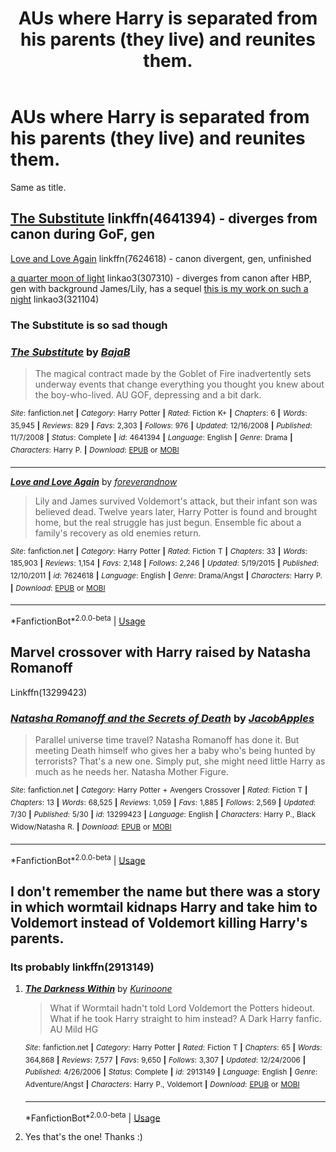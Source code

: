 #+TITLE: AUs where Harry is separated from his parents (they live) and reunites them.

* AUs where Harry is separated from his parents (they live) and reunites them.
:PROPERTIES:
:Author: EatingLikeAFatKing
:Score: 8
:DateUnix: 1565138315.0
:DateShort: 2019-Aug-07
:FlairText: Request
:END:
Same as title.


** [[https://www.fanfiction.net/s/4641394/1/The-Substitute][The Substitute]] linkffn(4641394) - diverges from canon during GoF, gen

[[https://www.fanfiction.net/s/7624618/1/Love-and-Love-Again][Love and Love Again]] linkffn(7624618) - canon divergent, gen, unfinished

[[https://archiveofourown.org/works/307310][a quarter moon of light]] linkao3(307310) - diverges from canon after HBP, gen with background James/Lily, has a sequel [[https://archiveofourown.org/works/321104][this is my work on such a night]] linkao3(321104)
:PROPERTIES:
:Author: siderumincaelo
:Score: 3
:DateUnix: 1565145527.0
:DateShort: 2019-Aug-07
:END:

*** The Substitute is so sad though
:PROPERTIES:
:Author: machjacob51141
:Score: 5
:DateUnix: 1565181620.0
:DateShort: 2019-Aug-07
:END:


*** [[https://www.fanfiction.net/s/4641394/1/][*/The Substitute/*]] by [[https://www.fanfiction.net/u/943028/BajaB][/BajaB/]]

#+begin_quote
  The magical contract made by the Goblet of Fire inadvertently sets underway events that change everything you thought you knew about the boy-who-lived. AU GOF, depressing and a bit dark.
#+end_quote

^{/Site/:} ^{fanfiction.net} ^{*|*} ^{/Category/:} ^{Harry} ^{Potter} ^{*|*} ^{/Rated/:} ^{Fiction} ^{K+} ^{*|*} ^{/Chapters/:} ^{6} ^{*|*} ^{/Words/:} ^{35,945} ^{*|*} ^{/Reviews/:} ^{829} ^{*|*} ^{/Favs/:} ^{2,303} ^{*|*} ^{/Follows/:} ^{976} ^{*|*} ^{/Updated/:} ^{12/16/2008} ^{*|*} ^{/Published/:} ^{11/7/2008} ^{*|*} ^{/Status/:} ^{Complete} ^{*|*} ^{/id/:} ^{4641394} ^{*|*} ^{/Language/:} ^{English} ^{*|*} ^{/Genre/:} ^{Drama} ^{*|*} ^{/Characters/:} ^{Harry} ^{P.} ^{*|*} ^{/Download/:} ^{[[http://www.ff2ebook.com/old/ffn-bot/index.php?id=4641394&source=ff&filetype=epub][EPUB]]} ^{or} ^{[[http://www.ff2ebook.com/old/ffn-bot/index.php?id=4641394&source=ff&filetype=mobi][MOBI]]}

--------------

[[https://www.fanfiction.net/s/7624618/1/][*/Love and Love Again/*]] by [[https://www.fanfiction.net/u/2126353/foreverandnow][/foreverandnow/]]

#+begin_quote
  Lily and James survived Voldemort's attack, but their infant son was believed dead. Twelve years later, Harry Potter is found and brought home, but the real struggle has just begun. Ensemble fic about a family's recovery as old enemies return.
#+end_quote

^{/Site/:} ^{fanfiction.net} ^{*|*} ^{/Category/:} ^{Harry} ^{Potter} ^{*|*} ^{/Rated/:} ^{Fiction} ^{T} ^{*|*} ^{/Chapters/:} ^{33} ^{*|*} ^{/Words/:} ^{185,903} ^{*|*} ^{/Reviews/:} ^{1,154} ^{*|*} ^{/Favs/:} ^{2,148} ^{*|*} ^{/Follows/:} ^{2,246} ^{*|*} ^{/Updated/:} ^{5/19/2015} ^{*|*} ^{/Published/:} ^{12/10/2011} ^{*|*} ^{/id/:} ^{7624618} ^{*|*} ^{/Language/:} ^{English} ^{*|*} ^{/Genre/:} ^{Drama/Angst} ^{*|*} ^{/Characters/:} ^{Harry} ^{P.} ^{*|*} ^{/Download/:} ^{[[http://www.ff2ebook.com/old/ffn-bot/index.php?id=7624618&source=ff&filetype=epub][EPUB]]} ^{or} ^{[[http://www.ff2ebook.com/old/ffn-bot/index.php?id=7624618&source=ff&filetype=mobi][MOBI]]}

--------------

*FanfictionBot*^{2.0.0-beta} | [[https://github.com/tusing/reddit-ffn-bot/wiki/Usage][Usage]]
:PROPERTIES:
:Author: FanfictionBot
:Score: 1
:DateUnix: 1565145623.0
:DateShort: 2019-Aug-07
:END:


** Marvel crossover with Harry raised by Natasha Romanoff

Linkffn(13299423)
:PROPERTIES:
:Author: rohan62442
:Score: 2
:DateUnix: 1565152030.0
:DateShort: 2019-Aug-07
:END:

*** [[https://www.fanfiction.net/s/13299423/1/][*/Natasha Romanoff and the Secrets of Death/*]] by [[https://www.fanfiction.net/u/4453643/JacobApples][/JacobApples/]]

#+begin_quote
  Parallel universe time travel? Natasha Romanoff has done it. But meeting Death himself who gives her a baby who's being hunted by terrorists? That's a new one. Simply put, she might need little Harry as much as he needs her. Natasha Mother Figure.
#+end_quote

^{/Site/:} ^{fanfiction.net} ^{*|*} ^{/Category/:} ^{Harry} ^{Potter} ^{+} ^{Avengers} ^{Crossover} ^{*|*} ^{/Rated/:} ^{Fiction} ^{T} ^{*|*} ^{/Chapters/:} ^{13} ^{*|*} ^{/Words/:} ^{68,525} ^{*|*} ^{/Reviews/:} ^{1,059} ^{*|*} ^{/Favs/:} ^{1,885} ^{*|*} ^{/Follows/:} ^{2,569} ^{*|*} ^{/Updated/:} ^{7/30} ^{*|*} ^{/Published/:} ^{5/30} ^{*|*} ^{/id/:} ^{13299423} ^{*|*} ^{/Language/:} ^{English} ^{*|*} ^{/Characters/:} ^{Harry} ^{P.,} ^{Black} ^{Widow/Natasha} ^{R.} ^{*|*} ^{/Download/:} ^{[[http://www.ff2ebook.com/old/ffn-bot/index.php?id=13299423&source=ff&filetype=epub][EPUB]]} ^{or} ^{[[http://www.ff2ebook.com/old/ffn-bot/index.php?id=13299423&source=ff&filetype=mobi][MOBI]]}

--------------

*FanfictionBot*^{2.0.0-beta} | [[https://github.com/tusing/reddit-ffn-bot/wiki/Usage][Usage]]
:PROPERTIES:
:Author: FanfictionBot
:Score: 1
:DateUnix: 1565152041.0
:DateShort: 2019-Aug-07
:END:


** I don't remember the name but there was a story in which wormtail kidnaps Harry and take him to Voldemort instead of Voldemort killing Harry's parents.
:PROPERTIES:
:Author: IamZwrgbz
:Score: 1
:DateUnix: 1565159094.0
:DateShort: 2019-Aug-07
:END:

*** Its probably linkffn(2913149)
:PROPERTIES:
:Author: LurkingFromTheShadow
:Score: 2
:DateUnix: 1565159386.0
:DateShort: 2019-Aug-07
:END:

**** [[https://www.fanfiction.net/s/2913149/1/][*/The Darkness Within/*]] by [[https://www.fanfiction.net/u/1034541/Kurinoone][/Kurinoone/]]

#+begin_quote
  What if Wormtail hadn't told Lord Voldemort the Potters hideout. What if he took Harry straight to him instead? A Dark Harry fanfic. AU Mild HG
#+end_quote

^{/Site/:} ^{fanfiction.net} ^{*|*} ^{/Category/:} ^{Harry} ^{Potter} ^{*|*} ^{/Rated/:} ^{Fiction} ^{T} ^{*|*} ^{/Chapters/:} ^{65} ^{*|*} ^{/Words/:} ^{364,868} ^{*|*} ^{/Reviews/:} ^{7,577} ^{*|*} ^{/Favs/:} ^{9,650} ^{*|*} ^{/Follows/:} ^{3,307} ^{*|*} ^{/Updated/:} ^{12/24/2006} ^{*|*} ^{/Published/:} ^{4/26/2006} ^{*|*} ^{/Status/:} ^{Complete} ^{*|*} ^{/id/:} ^{2913149} ^{*|*} ^{/Language/:} ^{English} ^{*|*} ^{/Genre/:} ^{Adventure/Angst} ^{*|*} ^{/Characters/:} ^{Harry} ^{P.,} ^{Voldemort} ^{*|*} ^{/Download/:} ^{[[http://www.ff2ebook.com/old/ffn-bot/index.php?id=2913149&source=ff&filetype=epub][EPUB]]} ^{or} ^{[[http://www.ff2ebook.com/old/ffn-bot/index.php?id=2913149&source=ff&filetype=mobi][MOBI]]}

--------------

*FanfictionBot*^{2.0.0-beta} | [[https://github.com/tusing/reddit-ffn-bot/wiki/Usage][Usage]]
:PROPERTIES:
:Author: FanfictionBot
:Score: 1
:DateUnix: 1565159409.0
:DateShort: 2019-Aug-07
:END:


**** Yes that's the one! Thanks :)
:PROPERTIES:
:Author: IamZwrgbz
:Score: 1
:DateUnix: 1565159471.0
:DateShort: 2019-Aug-07
:END:
